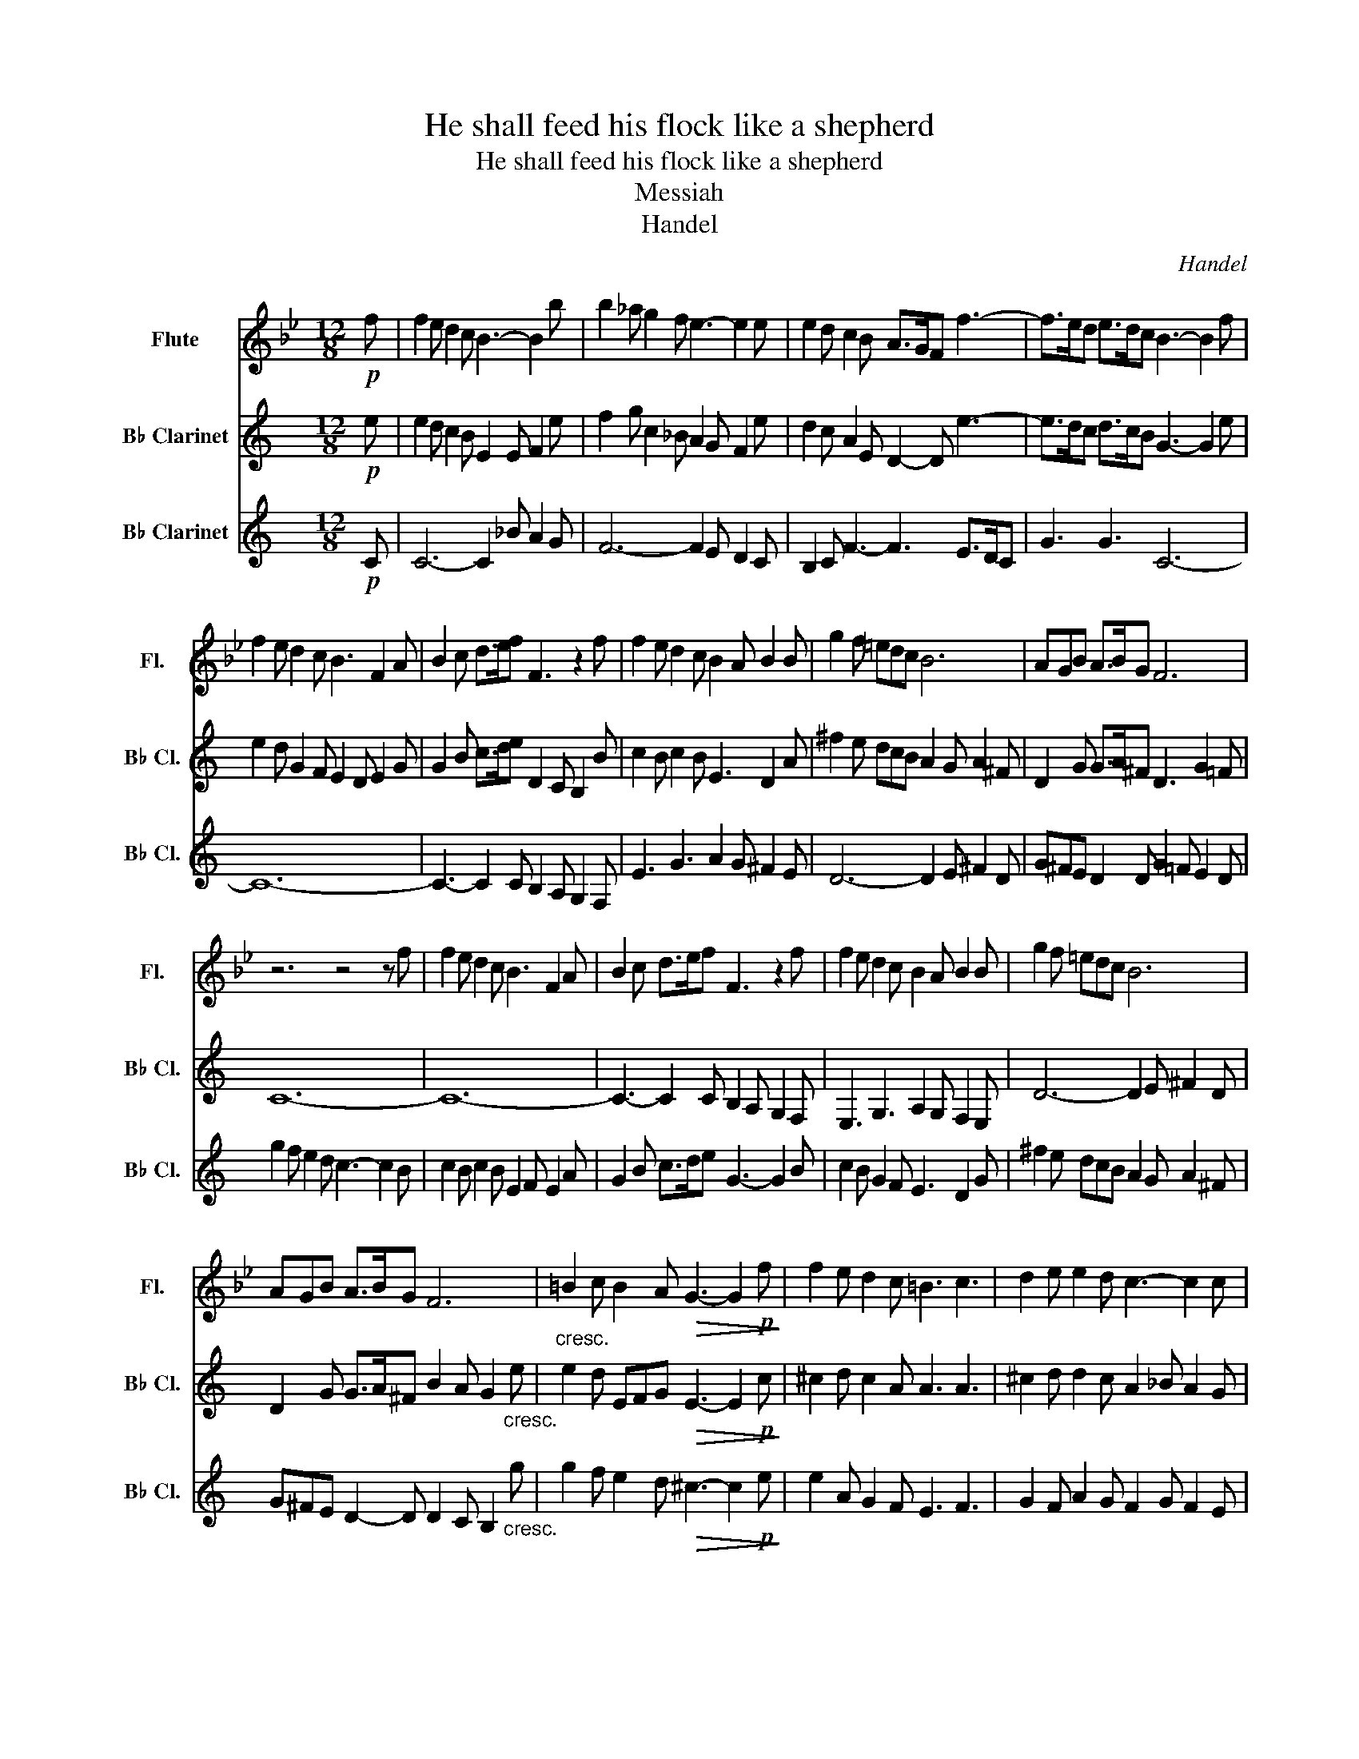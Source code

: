 X:1
T:He shall feed his flock like a shepherd
T:He shall feed his flock like a shepherd
T:Messiah
T:Handel
C:Handel
%%score 1 2 3
L:1/8
M:12/8
K:Bb
V:1 treble nm="Flute" snm="Fl."
V:2 treble transpose=-2 nm="B♭ Clarinet" snm="B♭ Cl."
V:3 treble transpose=-2 nm="B♭ Clarinet" snm="B♭ Cl."
V:1
!p! f | f2 e d2 c B3- B2 b | b2 _a g2 f e3- e2 e | e2 d c2 B A>GF f3- | f>ed e>dc B3- B2 f | %5
 f2 e d2 c B3 F2 A | B2 c d>ef F3 z2 f | f2 e d2 c B2 A B2 B | g2 f =edc B6 | AGB A>BG F6 | %10
 z6 z4 z f | f2 e d2 c B3 F2 A | B2 c d>ef F3 z2 f | f2 e d2 c B2 A B2 B | g2 f =edc B6 | %15
 AGB A>BG F6 |"_cresc." =B2 c B2 A!>(! G3- G2!p! f!>)! | f2 e d2 c =B3 c3 | d2 e e2 d c3- c2 c | %19
 G2 ^F G2 A B2 A B2 c | d2 c d2 e f3- f2 f | c2 B c2 d e3- e2 e | d>ed c2 B A>GF f2 e | %23
 d3 c2 B B6 | g2 f e2 d G2 B =A2 B | E2 G B2 A F2 G F2 b |[K:Eb] b2 a g2 f e3- e2 d | %27
 e2 f g>=ab f2 e f2 b | b2 a g2 f e3- e2 e | c'2 b =agf e/d/ e2- e2 f | dce dec B6 | %31
!mf! g2 f e2 d!>(! c2 c B2!p! b!>)! | b2 a g2 f e3- e2 d | e2 f g>=ab f2 e f2 b | %34
 b2 a g2 f e3 z2 e | c'2 b =agf e/d/ e2- e2 f | dce d>ec B6 |!mf! G3 B3 c2!>(! d =e2 f!>)! | %38
!p! b2 a g2 f =e3 f2 g | a3 g2 f f3 z2 f | c2 =B c2 d e2 d e2 f | g2 f g2 a b3- b2 b | %42
!p! f2 e f2 g a3- a2 a | g3 f2 e d2 e z z a | g3 f2 e e6 |!mf! e3 B3!>(! G3 c3!>)! | %46
 b2 a g2 f =e3 f2 g | a3 g2 f f3 z2 f | c2 =B c2 d e2 d e2 f | g2 f g2 a b3- b2 b | %50
 f2 e f2 g a3- a2 a | g3 f2 e b3- b2 c' | g3 f2 e e6 |!f! g2 f e2 d B2 B A2 e' | %54
 e'2 _d' c'2 b a3- a2 e | f2 e c2 c F3 g3- |"_dim." g>fe f>ed B6 |] %57
V:2
[K:C]!p! e | e2 d c2 B E2 E F2 e | f2 g c2 _B A2 G F2 e | d2 c A2 E D2- D e3- | %4
 e>dc d>cB G3- G2 e | e2 d G2 F E2 D E2 G | G2 B c>de D2 C B,2 B | c2 B c2 B E3 D2 A | %8
 ^f2 e dcB A2 G A2 ^F | D2 G G>A^F D3 G2 =F | C12- | C12- | C3- C2 C B,2 A, G,2 F, | %13
 E,3 G,3 A,2 G, F,2 E, | D6- D2 E ^F2 D | D2 G G>A^F B2 A G2"_cresc." e | %16
 e2 d EFG!>(! E3- E2!p! c!>)! | ^c2 d c2 A A3 A3 | ^c2 d d2 c A2 _B A2 G | F2 E F3 E3- E2 G | %20
 G3- G2 B c2 B c>dc | B2 A B2 c d2 B f3 | c3 F3- F3 E2 F | G3 G,3 C2 _B, A,2 G, | F,6- F,2 E D2 C | %25
 A2 F G2 F E2 F E2 e |[K:F] f2 B c2 B F2 B A2 G | A2 c c2 F E2 D C2 B, | A,3 C3 D2 C =B,2 A, | %29
 G,12 | C2 A G2 G,"_cresc." C2 B, A,2 G, |!mf! f2 e c2 B!>(! A2 B A2 z!>)! | f2 B c2 B F2 B A2 G | %33
 A2 c c2 F E2 D C2 B, | A,3 C3 D2 C =B,2 A, | G,12 | c2 F G3"_cresc." g2 f e2 d | %37
!mf! c2 B A2 G ^F2!>(! G A2 B!>)! |!p! A2 G ^F2 D D2 C B,2 F | G3 C3 D2 _E D2 C | %40
 B,2 A, B,3 A,3 D2 =C | C3- C2 e f2 e f>ge |!p! e2 d e2 f g2 e g>fe | c2 c d2 d c2 A c2 B | %44
 f3 B3 c2!<(! E F2 G!<)! |!mf! _E6!>(! D6!>)! | ^f2 d c2 B A2 A B2 A | g3 ^f2 c d2 _e d2 c | %48
 B2 A B3 A3 d2 =c | c3- c2 e f2 e f>gf | e2 d e2 f g2 e g>fe | c2 c d2 G e3 f3 | %52
 f3 B3 c2!<(! d c2 c!<)! |!f! c2 B A2 G F3- F2 _e | d2 B B2 A F3 =E2 F | E2 F B3- B3 A>GF | %56
"_dim." f2 c e2 B A6 |] %57
V:3
[K:C]!p! C | C6- C2 _B A2 G | F6- F2 E D2 C | B,2 C F3- F3 E>DC | G3 G3 C6- | C12- | %6
 C3- C2 C B,2 A, G,2 F, | E3 G3 A2 G ^F2 E | D6- D2 E ^F2 D | G^FE D2 D G2 =F E2 D | %10
 g2 f e2 d c3- c2 B | c2 B c2 B E2 F E2 A | G2 B c>de G3- G2 B | c2 B G2 F E3 D2 G | %14
 ^f2 e dcB A2 G A2 ^F | G^FE D2- D D2 C B,2"_cresc." g | g2 f e2 d!>(! ^c3- c2!p! e!>)! | %17
 e2 A G2 F E3 F3 | G2 F A2 G F2 G F2 E | D3- D2 D A,2 ^G, A,2 B, | C2 B, C2 D E2 D E2 F | %21
 G6- G3 d>cB | c2 G A2 D G>AB c2 A | c3 F3 E3 F2 c | c2 _B A2 G F3- F2 E | D>EC E2 D C3- C2 B | %26
[K:F] A2 G F2 E A,2 D C2 B, | C2 E F>GA C2 D E2 E | A2 G F2 E D3- D2 C | =B2 A GFE =B,3- B,2 B, | %30
 G,2 C C2 =B,"_cresc." G,3 A,2 c |!mf! c2 B A2 G!>(! F3- F2!p! A!>)! | A2 G F2 E A,2 D C2 B, | %33
 C2 E F>GA C2 D E2 E | A2 G F2 E D3- D2 C | =B2 A =B,2 C B,2 C D2 B, | %36
 G2 c c>d=B"_cresc." c3 c2 _B |!mf! _E6!>(! D6!>)! |!p! ^f2 d c2 B A2 D D3- | D6 B2 c B2 A | %40
 G3- G2 G D2 ^C D2 E | F2 E F2 G A2 G A2 B |!p! c12 | F3 B,3- B,2 A, A,2 D | %44
 c3 C3 F2!<(! G A2 B!<)! |!mf! c2 B A2 G ^F2!>(! G A2 B!>)! | A2 G ^F2 D D2 C D2 =F | %47
 D3 C3 B,2 C B,2 A, | G,3- G,2 G D2 ^C D2 E | F2 E F2 G A2 G A2 B | c12 | F3 B,3- B,3 A,2 B, | %52
 C3 C3 A2!<(! B A2 e!<)! |!f! f2 e c2 B A2 _E D2 C | B2 G F2 _E D2 C B,2 B,- | B,BA G2 F E>DC c3- | %56
"_dim." c>BA B>AG F6 |] %57

